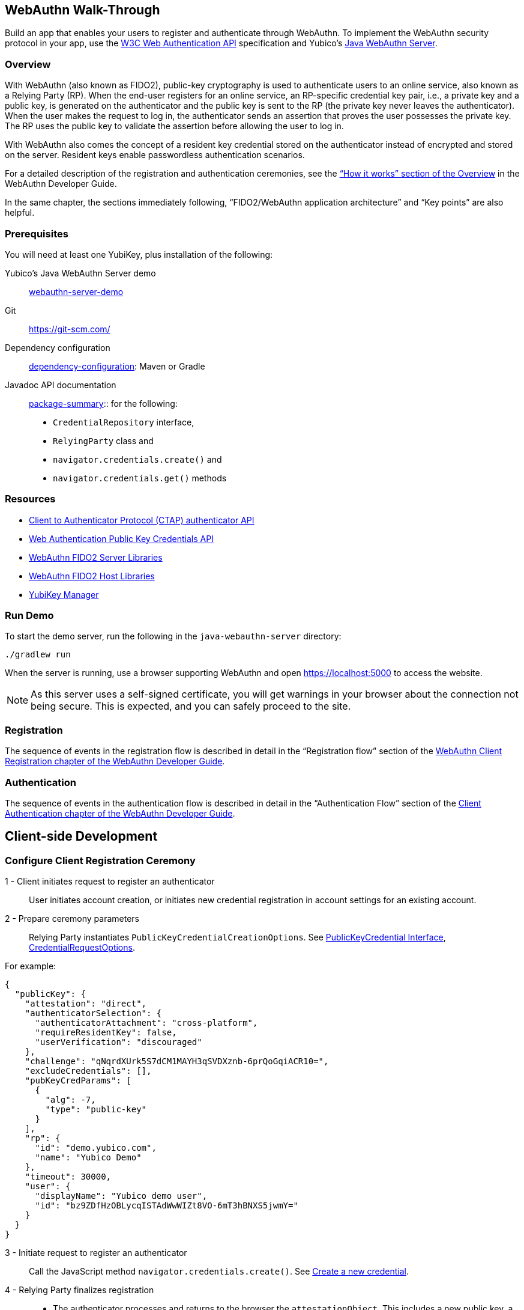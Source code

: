 == WebAuthn Walk-Through
Build an app that enables your users to register and authenticate through WebAuthn. To implement the WebAuthn security protocol in your app, use the link:https://www.w3.org/TR/webauthn/[W3C Web Authentication API] specification and Yubico’s link:https://github.com/Yubico/java-webauthn-server/tree/master/webauthn-server-demo[Java WebAuthn Server].

=== Overview
With WebAuthn (also known as FIDO2), public-key cryptography is used to authenticate users to an online service, also known as a Relying Party (RP). When the end-user registers for an online service, an RP-specific credential key pair, i.e., a private key and a public key, is generated on the authenticator and the public key is sent to the RP (the private key never leaves the authenticator). When the user makes the request to log in, the authenticator sends an assertion that proves the user possesses the private key. The RP uses the public key to validate the assertion before allowing the user to log in.

With WebAuthn also comes the concept of a resident key credential stored on the authenticator instead of encrypted and stored on the server. Resident keys enable passwordless authentication scenarios.

For a detailed description of the registration and authentication ceremonies, see the link:WebAuthn_Developer_Guide/Overview.adoc[“How it works” section of the Overview] in the WebAuthn Developer Guide.

In the same chapter, the sections immediately following, “FIDO2/WebAuthn application architecture” and “Key points” are also helpful.


=== Prerequisites
You will need at least one YubiKey, plus installation of the following:

Yubico’s Java WebAuthn Server demo:: link:https://github.com/Yubico/java-webauthn-server/tree/master/webauthn-server-demo[webauthn-server-demo]
Git:: link:https://git-scm.com/[https://git-scm.com/]
Dependency configuration:: link:https://github.com/Yubico/java-webauthn-server#dependency-configuration[dependency-configuration]: Maven or Gradle
Javadoc API documentation:: link:https://github.com/Yubico/java-webauthn-server/JavaDoc/webauthn-server-core/latest/com/yubico/webauthn/package-summary.html[package-summary]:: for the following:

    * ``CredentialRepository`` interface,
    * ``RelyingParty`` class and
    * ``navigator.credentials.create()`` and
    * ``navigator.credentials.get()`` methods


=== Resources

* link:https://fidoalliance.org/specs/fido-v2.0-id-20180227/fido-client-to-authenticator-protocol-v2.0-id-20180227.html#authenticator-api[Client to Authenticator Protocol (CTAP) authenticator API]
* link:https://www.w3.org/TR/webauthn/[Web Authentication Public Key Credentials API]
* link:../Software_Projects/WebAuthn-FIDO2/WebAuthn-FIDO2_Server_Libraries/[WebAuthn FIDO2 Server Libraries]
* link:../Software_Projects/WebAuthn-FIDO2/WebAuthn-FIDO2_Host_Libraries/[WebAuthn FIDO2 Host Libraries]
* link:https://www.yubico.com/products/services-software/download/yubikey-manager/[YubiKey Manager]


=== Run Demo
To start the demo server, run the following in the ``java-webauthn-server`` directory:
....
./gradlew run
....
When the server is running, use a browser supporting WebAuthn and open https://localhost:5000 to access the website.

[NOTE]
======
As this server uses a self-signed certificate, you will get warnings in your browser about the connection not being secure. This is expected, and you can safely proceed to the site.
======


=== Registration
The sequence of events in the registration flow is described in detail in the “Registration flow” section of the link:WebAuthn_Developer_Guide/WebAuthn_Client_Registration.adoc[WebAuthn Client Registration chapter of the WebAuthn Developer Guide].


=== Authentication
The sequence of events in the authentication flow is described in detail in the “Authentication Flow” section of the link:/WebAuthn_Developer_Guide/WebAuthn_Client_Authentication.adoc[Client Authentication chapter of the WebAuthn Developer Guide].


== Client-side Development

=== Configure Client Registration Ceremony
1 - Client initiates request to register an authenticator::
  User initiates account creation, or initiates new credential registration in account settings for an existing account.

2 - Prepare ceremony parameters::
  Relying Party instantiates ``PublicKeyCredentialCreationOptions``.  See link:https://www.w3.org/TR/webauthn/#iface-pkcredential[PublicKeyCredential Interface], link:https://www.w3.org/TR/webauthn/#credentialrequestoptions-extension[CredentialRequestOptions].

For example:
....

{
  "publicKey": {
    "attestation": "direct",
    "authenticatorSelection": {
      "authenticatorAttachment": "cross-platform",
      "requireResidentKey": false,
      "userVerification": "discouraged"
    },
    "challenge": "qNqrdXUrk5S7dCM1MAYH3qSVDXznb-6prQoGqiACR10=",
    "excludeCredentials": [],
    "pubKeyCredParams": [
      {
        "alg": -7,
        "type": "public-key"
      }
    ],
    "rp": {
      "id": "demo.yubico.com",
      "name": "Yubico Demo"
    },
    "timeout": 30000,
    "user": {
      "displayName": "Yubico demo user",
      "id": "bz9ZDfHzOBLycqISTAdWwWIZt8VO-6mT3hBNXS5jwmY="
    }
  }
}
....

3 - Initiate request to register an authenticator::
  Call the JavaScript method ``navigator.credentials.create()``. See link:https://www.w3.org/TR/webauthn/#createCredential[Create a new credential].

4 - Relying Party finalizes registration::
  * The authenticator processes and returns to the browser the ``attestationObject``. This includes a new public key, a credential ID, and attestation data. See link:https://www.w3.org/TR/webauthn/#iface-authenticatorattestationresponse[AuthenticatorAttestationResponse] and link:https://www.w3.org/TR/webauthn/#sctn-attestation-types[Attestation Types].
  * The ``navigator.credentials.create()`` method returns a promise resolving to a ``PublicKeyCredential``. The ``PublicKeyCredential`` needs to be returned to the Relying Party. See link:https://www.w3.org/TR/webauthn/#extensions[WebAuthn Extensions].
  * The Relying Party parses the ``PublicKeyCredential`` to finalize registration.

    For example:
....
{
  "id": "X9FrwMfmzj...",
  "response": {
    "attestationObject": "o2NmbXRoZmlk...",
    "clientDataJSON": "eyJjaGFsbGVuZ..."
  },
  "clientExtensionResults": {}
}
....

  * The Relying Party server stores the parsed credential ID, credential public key, and signature counter in the database.

    * The Relying Party **should** also provide an option to set a nickname for the newly registered credential.
    * The Relying Party **may** also store the attestationObject for future reference.


=== Configure Client Authentication Ceremony
1 - Client initiates request to Relying Party::
  Request to authenticate on behalf of user.

2 - Prepare ceremony parameters::
  Relying Party returns challenge to client. See link:https://www.w3.org/TR/webauthn/#assertion-options[PublicKeyCredentialRequestOptions Assertion Generation].

  For example:
....

{
  "publicKey": {
    "allowCredentials": [
      {
        "id": "X9FrwMfmzj...",
        "type": "public-key"
      }
    ],
    "challenge": "kYhXBWX0HO5GstIS02yPJVhiZ0jZLH7PpC4tzJI-ZcA=",
    "rpId": "demo.yubico.com",
    "timeout": 30000,
    "userVerification": "discouraged"
  }
}
....

3 - Initiate request to authenticate with an authenticator::
  Call the JavaScript method ``navigator.credentials.get()``. Browser in turn calls ``authenticatorGetAssertion``. See link:https://www.w3.org/TR/webauthn/#getAssertion[Use Existing Credential] and link:https://www.w3.org/TR/webauthn/#op-get-assertion[``authenticatorGetAssertion`` operation].

4 - Relying Party finalizes authentication::
  * Authenticator matches credential with Relying Party ID and returns ``authenticatorData`` and assertion signature to browser. Browser resolves the promise to a ``PublicKeyCredential``. See link:https://www.w3.org/TR/webauthn/#iface-pkcredential[PublicKeyCredential interface].
  * Relying Party parses ``PublicKeyCredential`` and finalizes authentication.

  For example:
....

{
  "id": "X9FrwMfmzj...",
  "response": {
    "authenticatorData": "xGzvgq0bVGR3WR0Aiwh1nsPm0uy085R0v-ppaZJdA7cBAAAACA",
    "clientDataJSON": "eyJjaGFsbG...",
    "signature": "MEUCIQDNrG..."
  },
  "clientExtensionResults": {}
}
....

Learn more: link:../WebAuthn_Developer_Guide/WebAuthn_Client_Authentication.adoc[WebAuthn Client Authentication chapter of the WebAuthn Developer Guide].


== Server-side Development


=== Configure Server-side Registration Ceremony


1 - Implement the ``CredentialRepository`` interface::
  Look at the link:https://github.com/Yubico/java-webauthn-server/JavaDoc/webauthn-server-core/latest/com/yubico/webauthn/CredentialRepository.adoc[JavaDoc for ``CredentialRepository``] and implement access logic for your database. Use the example link:https://github.com/Yubico/java-webauthn-server/JavaDoc/webauthn-server-core/latest/com/yubico/webauthn/CredentialRepository.html[InMemoryRegistrationStorage] as a reference.


2 - Instantiate the library via the ``RelyingParty`` class and pass your ``CredentialRepository`` implementation as the argument to ``.credentialRepository()``::

  For example:
....
RelyingPartyIdentity rpIdentity = RelyingPartyIdentity.builder()
    .id("example.com")
    .name("Example Application")
    .build();

RelyingParty rp = RelyingParty.builder()
    .identity(rpIdentity)
    .credentialRepository(new MyCredentialRepository())
    .build();
....

3 - App initiates registration ceremony::
  **Step 1**: Construct a ``StartRegistrationOptions`` instance using its ``.builder()``.
  **Step 2**: Pass data to RP using ``startRegistration`` method, which returns ``PublicKeyCredentialCreationOptions``.
  **Step 3**: Store the ``PublicKeyCredentialCreationOptions`` temporarily as a pending request.

4 - Finish registration::
  **Step 1**: Construct ``PublicKeyCredential`` from the JSON response using link:https://github.com/Yubico/java-webauthn-server/JavaDoc/webauthn-server-core/latest/com/yubico/webauthn/data/PublicKeyCredential.html#parseRegistrationResponseJson(java.lang.String)[``PublicKeyCredential.parseRegistrationResponseJson()].
  **Step 2**: Retrieve and remove the ``PublicKeyCredentialCreationOptions`` from pending requests.
  **Step 3**: Call ``RelyingParty.finishRegistration()`` and pass as arguments this ``PublicKeyCredential`` and the ``PublicKeyCredentialCreationOptions`` returned in the previous step.

5 - Set up for use;;
  **Step 1**: Use ``RegistrationResult`` to update databases.
  **Step 2**: Store ``keyId`` and ``publicKeyCose`` for use by ``CredentialRepository``.

6 - Attestation::
  **Step 1**: Store raw attestation object as part of credential.

  For example:
....
storeCredential("alice", result.getKeyId(),
result.getPublicKeyCose());
....
  **Step 2**: Use link:https://github.com/Yubico/java-webauthn-server/JavaDoc/webauthn-server-core/latest/com/yubico/webauthn/RegistrationResult.html#isAttestationTrusted()[``isAattestationTrusted()], link:https://github.com/Yubico/java-webauthn-server/JavaDoc/webauthn-server-core/latest/com/yubico/webauthn/RegistrationResult.html#getAttestationType()[``getAttestationType()``] and link:https://github.com/Yubico/java-webauthn-server/JavaDoc/webauthn-server-core/latest/com/yubico/webauthn/RegistrationResult.html#getAttestationMetadata()[``getaAttestationMetadata()``] accessors to inspect attestation data and take action as dictated by your attestation policy fields.


=== Configure Server-side Authentication Ceremony

1 - Initiate Authentication::
  **Step 1**: Call: RelyingParty startAssertion method returns ``AssertionRequest`` and ``PublicKeyCredentialRequestOptions``.
  **Step 2**: Serialize ``PublicKeyCredentialRequestOptions`` to JSON and pass to ``navigator.credentials.get()`` method.

  For example:
....

AssertionRequest request = rp.startAssertion(StartAssertionOptions.builder()
    .username(Optional.of("alice"))
    .build());
String json = jsonMapper.writeValueAsString(request);
return json;
....

  **Step 3**: Store the ``AssertionRequest`` temporarily as a pending request.

2 - Finish Authentication::
  **Step 1**: Construct ``PublicKeyCredential`` from client response using link:https://github.com/Yubico/java-webauthn-server/JavaDoc/webauthn-server-core/latest/com/yubico/webauthn/data/PublicKeyCredential.html#parseAssertionResponseJson(java.lang.String)[``PublicKeyCredential.parseAssertionResponseJson()``]
  **Step 2**: Retrieve and remove the ``AssertionRequest`` from pending requests.
  **Step 3**: Wrap in ``FinishAssertionOptions``, with ``AssertionRequest``.
  **Step 4**: Pass to RP using the ``finishAssertion`` method, which returns ``AssertionResult``.

  For example:
....
String responseJson = /* ... */;

PublicKeyCredential<AuthenticatorAssertionResponse, ClientAssertionExtensionOutputs> pkc = PublicKeyCredential.parseAssertionResponseJson(responseJson);

try {
    AssertionResult result = rp.finishAssertion(FinishAssertionOptions.builder()
        .request(request)
        .response(pkc)
        .build());

    if (result.isSuccess()) {
        return result.getUsername();
    }
} catch (AssertionFailedException e) { /* ... */ }
throw new RuntimeException("Authentication failed");
....

3 - Post Authentication::
  **Step 1**: Initiate user session, using ``username`` and/or ``userHandle``.
  **Step 2**: Update stored signature count to link:https://github.com/Yubico/java-webauthn-server/JavaDoc/webauthn-server-core/latest/com/yubico/webauthn/AssertionResult.html#getSignatureCount()[]``signatureCount``] value in ``AssertionResult``.
  **Step 3**: Inspect warnings, if any.


== Test your App
Go through Yubico’s link:WebAuthn_Developer_Guide/Integration_Review_Standard_FIDO.adoc[integration review standard], if applicable.
Review the WebAuthn/FIDO2 link:WebAuthn_Developer_Guide/WebAuthn_Readiness_Checklist.adoc[Readiness Checklist].
